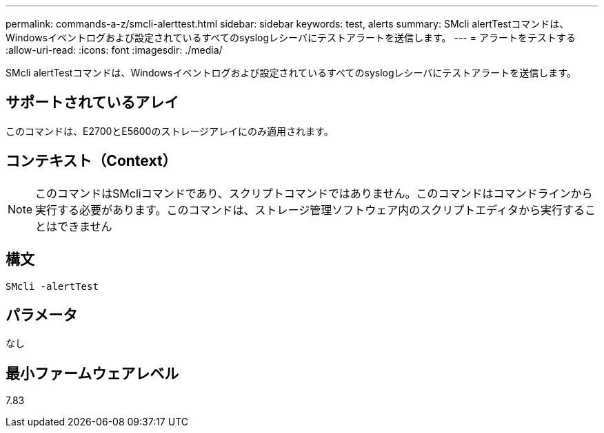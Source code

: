 ---
permalink: commands-a-z/smcli-alerttest.html 
sidebar: sidebar 
keywords: test, alerts 
summary: SMcli alertTestコマンドは、Windowsイベントログおよび設定されているすべてのsyslogレシーバにテストアラートを送信します。 
---
= アラートをテストする
:allow-uri-read: 
:icons: font
:imagesdir: ./media/


[role="lead"]
SMcli alertTestコマンドは、Windowsイベントログおよび設定されているすべてのsyslogレシーバにテストアラートを送信します。



== サポートされているアレイ

このコマンドは、E2700とE5600のストレージアレイにのみ適用されます。



== コンテキスト（Context）

[NOTE]
====
このコマンドはSMcliコマンドであり、スクリプトコマンドではありません。このコマンドはコマンドラインから実行する必要があります。このコマンドは、ストレージ管理ソフトウェア内のスクリプトエディタから実行することはできません

====


== 構文

[listing]
----
SMcli -alertTest
----


== パラメータ

なし



== 最小ファームウェアレベル

7.83
